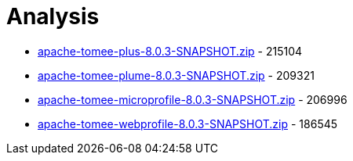 = Analysis

 - link:apache-tomee-plus-8.0.3-SNAPSHOT.zip/README.adoc[apache-tomee-plus-8.0.3-SNAPSHOT.zip] - 215104
 - link:apache-tomee-plume-8.0.3-SNAPSHOT.zip/README.adoc[apache-tomee-plume-8.0.3-SNAPSHOT.zip] - 209321
 - link:apache-tomee-microprofile-8.0.3-SNAPSHOT.zip/README.adoc[apache-tomee-microprofile-8.0.3-SNAPSHOT.zip] - 206996
 - link:apache-tomee-webprofile-8.0.3-SNAPSHOT.zip/README.adoc[apache-tomee-webprofile-8.0.3-SNAPSHOT.zip] - 186545
